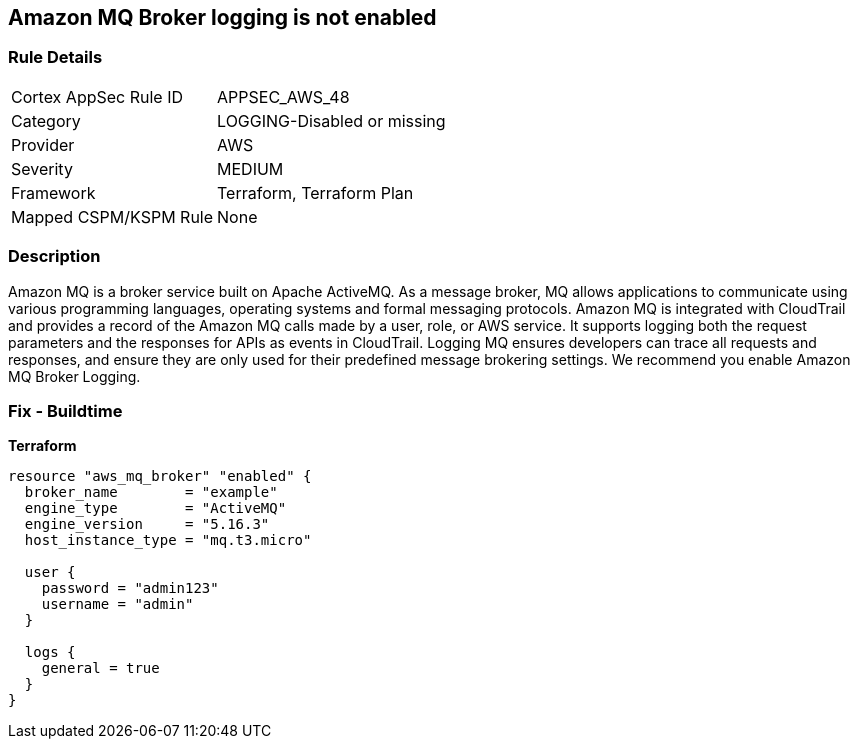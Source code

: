 == Amazon MQ Broker logging is not enabled


=== Rule Details

[cols="1,2"]
|===
|Cortex AppSec Rule ID |APPSEC_AWS_48
|Category |LOGGING-Disabled or missing
|Provider |AWS
|Severity |MEDIUM
|Framework |Terraform, Terraform Plan
|Mapped CSPM/KSPM Rule |None
|===


=== Description 


Amazon MQ is a broker service built on Apache ActiveMQ.
As a message broker, MQ allows applications to communicate using various programming languages, operating systems and formal messaging protocols.
Amazon MQ is integrated with CloudTrail and provides a record of the Amazon MQ calls made by a user, role, or AWS service.
It supports logging both the request parameters and the responses for APIs as events in CloudTrail.
Logging MQ ensures developers can trace all requests and responses, and ensure they are only used for their predefined message brokering settings.
We recommend you enable Amazon MQ Broker Logging.

=== Fix - Buildtime


*Terraform* 




[source,go]
----
resource "aws_mq_broker" "enabled" {
  broker_name        = "example"
  engine_type        = "ActiveMQ"
  engine_version     = "5.16.3"
  host_instance_type = "mq.t3.micro"

  user {
    password = "admin123"
    username = "admin"
  }

  logs {
    general = true
  }
}
----
